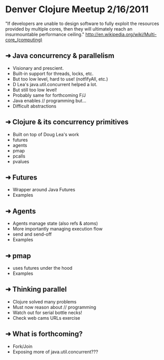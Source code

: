 * Denver Clojure Meetup 2/16/2011

"If developers are unable to design software to fully exploit the resources provided by multiple cores, then they will ultimately reach an insurmountable performance ceiling." 
http://en.wikipedia.org/wiki/Multi-core_(computing)

** ➜  Java concurrency &  parallelism
   - Visionary and prescient.
   - Built-in support for threads, locks, etc.
   - But too low level, hard to use! (notfifyAll, etc.)
   - D Lea's java.util.concurrent helped a lot.
   - But still too low level!
   - Probably same for forthcoming F/J
   - Java enables // programming but...
   - Difficult abstractions
** ➜  Clojure & its concurrency primitives
   - Built on top of Doug Lea's work
   - futures
   - agents
   - pmap
   - pcalls
   - pvalues
** ➜  Futures
   - Wrapper around Java Futures
   - Examples
** ➜  Agents
   - Agents manage state (also refs & atoms)
   - More importantly managing execution flow
   - send and send-off
   - Examples
** ➜  pmap
   - uses futures under the hood
   - Examples
** ➜  Thinking parallel
   - Clojure solved many problems
   - Must now reason about // programming
   - Watch out for serial bottle necks!
   - Check web cams URLs exercise 

** ➜  What is forthcoming?
   - Fork/Join
   - Exposing more of java.util.concurrent???
